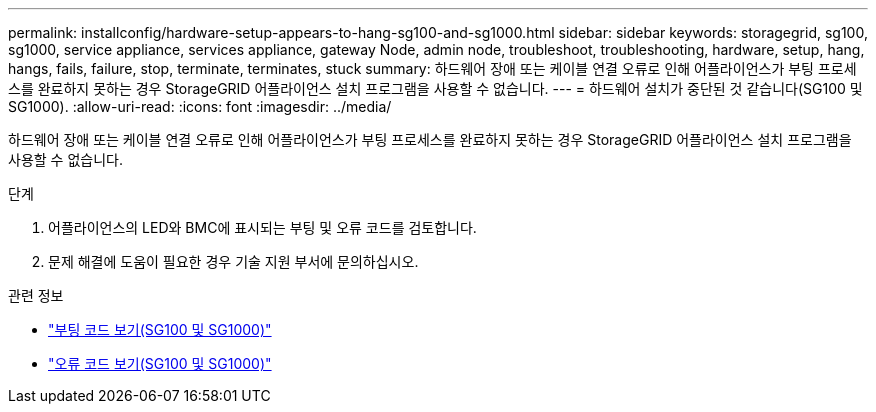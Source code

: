 ---
permalink: installconfig/hardware-setup-appears-to-hang-sg100-and-sg1000.html 
sidebar: sidebar 
keywords: storagegrid, sg100, sg1000, service appliance, services appliance, gateway Node, admin node, troubleshoot, troubleshooting, hardware, setup, hang, hangs, fails, failure, stop, terminate, terminates, stuck 
summary: 하드웨어 장애 또는 케이블 연결 오류로 인해 어플라이언스가 부팅 프로세스를 완료하지 못하는 경우 StorageGRID 어플라이언스 설치 프로그램을 사용할 수 없습니다. 
---
= 하드웨어 설치가 중단된 것 같습니다(SG100 및 SG1000).
:allow-uri-read: 
:icons: font
:imagesdir: ../media/


[role="lead"]
하드웨어 장애 또는 케이블 연결 오류로 인해 어플라이언스가 부팅 프로세스를 완료하지 못하는 경우 StorageGRID 어플라이언스 설치 프로그램을 사용할 수 없습니다.

.단계
. 어플라이언스의 LED와 BMC에 표시되는 부팅 및 오류 코드를 검토합니다.
. 문제 해결에 도움이 필요한 경우 기술 지원 부서에 문의하십시오.


.관련 정보
* link:viewing-boot-up-codes-for-appliance-sg100-and-sg1000.html["부팅 코드 보기(SG100 및 SG1000)"]
* link:viewing-error-codes-for-sg1000-controller-sg100-and-sg1000.html["오류 코드 보기(SG100 및 SG1000)"]

